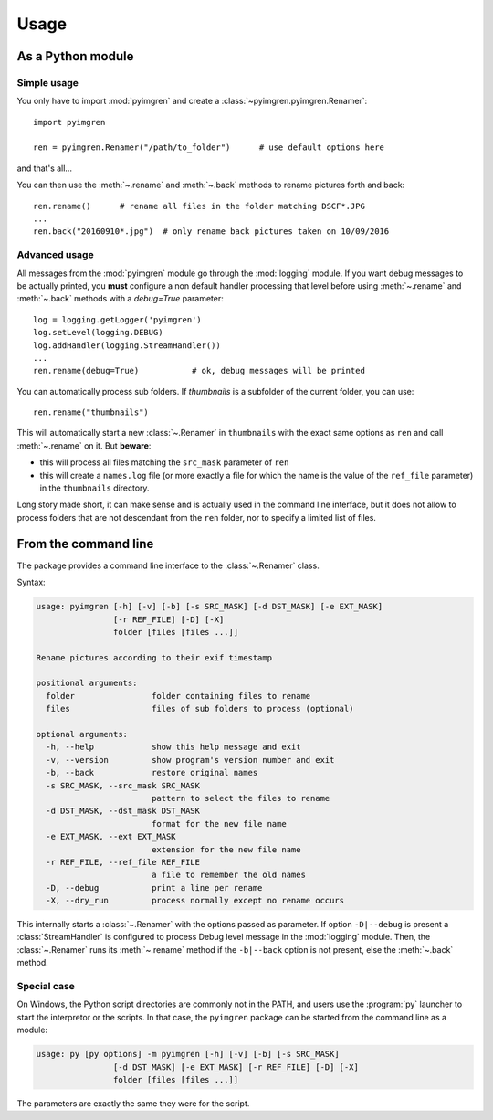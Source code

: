Usage
=====

As a Python module
------------------

Simple usage
************

You only have to import :mod:`pyimgren` and create a :class:`~pyimgren.pyimgren.Renamer`::

    import pyimgren

    ren = pyimgren.Renamer("/path/to_folder")      # use default options here

and that's all...

You can then use the :meth:`~.rename` and :meth:`~.back` methods to rename pictures forth and back::

    ren.rename()      # rename all files in the folder matching DSCF*.JPG
    ...
    ren.back("20160910*.jpg")  # only rename back pictures taken on 10/09/2016

Advanced usage
**************

All messages from the :mod:`pyimgren` module go through the :mod:`logging` module. If you want debug messages to be actually printed, you **must** configure a non default handler processing that level before using :meth:`~.rename` and :meth:`~.back` methods with a `debug=True` parameter::

    log = logging.getLogger('pyimgren')
    log.setLevel(logging.DEBUG)
    log.addHandler(logging.StreamHandler())
    ...
    ren.rename(debug=True)           # ok, debug messages will be printed

You can automatically process sub folders. If `thumbnails` is a subfolder of the current folder, you can use::

    ren.rename("thumbnails")

This will automatically start a new :class:`~.Renamer` in ``thumbnails`` with the exact same options as ``ren`` and call :meth:`~.rename` on it. But **beware**:

* this will process all files matching the ``src_mask`` parameter of ``ren``
* this will create a ``names.log`` file (or more exactly a file for which the name is the value of the ``ref_file`` parameter) in the ``thumbnails`` directory.

Long story made short, it can make sense and is actually used in the command line interface, but it does not allow to process folders that are not descendant from the ``ren`` folder, nor to specify a limited list of files.

.. _cmd_line:

From the command line
---------------------

The package provides a command line interface to the :class:`~.Renamer` class.

Syntax:

.. code-block:: none

    usage: pyimgren [-h] [-v] [-b] [-s SRC_MASK] [-d DST_MASK] [-e EXT_MASK]
                    [-r REF_FILE] [-D] [-X]
                    folder [files [files ...]]

    Rename pictures according to their exif timestamp

    positional arguments:
      folder                folder containing files to rename
      files                 files of sub folders to process (optional)

    optional arguments:
      -h, --help            show this help message and exit
      -v, --version         show program's version number and exit
      -b, --back            restore original names
      -s SRC_MASK, --src_mask SRC_MASK
                            pattern to select the files to rename
      -d DST_MASK, --dst_mask DST_MASK
                            format for the new file name
      -e EXT_MASK, --ext EXT_MASK
                            extension for the new file name
      -r REF_FILE, --ref_file REF_FILE
                            a file to remember the old names
      -D, --debug           print a line per rename
      -X, --dry_run         process normally except no rename occurs

This internally starts a :class:`~.Renamer` with the options passed as parameter. If option ``-D|--debug`` is present a :class:`StreamHandler` is configured to process Debug level message in the :mod:`logging` module. Then, the :class:`~.Renamer` runs its :meth:`~.rename` method if the ``-b|--back`` option is not present, else the :meth:`~.back` method.

.. _py_launch:

Special case
************

On Windows, the Python script directories are commonly not in the PATH, and users use the :program:`py` launcher to start the interpretor or the scripts. In that case, the ``pyimgren`` package can be started from the command line as a module:

.. code-block:: none

    usage: py [py options] -m pyimgren [-h] [-v] [-b] [-s SRC_MASK]
                    [-d DST_MASK] [-e EXT_MASK] [-r REF_FILE] [-D] [-X]
                    folder [files [files ...]]

The parameters are exactly the same they were for the script.
